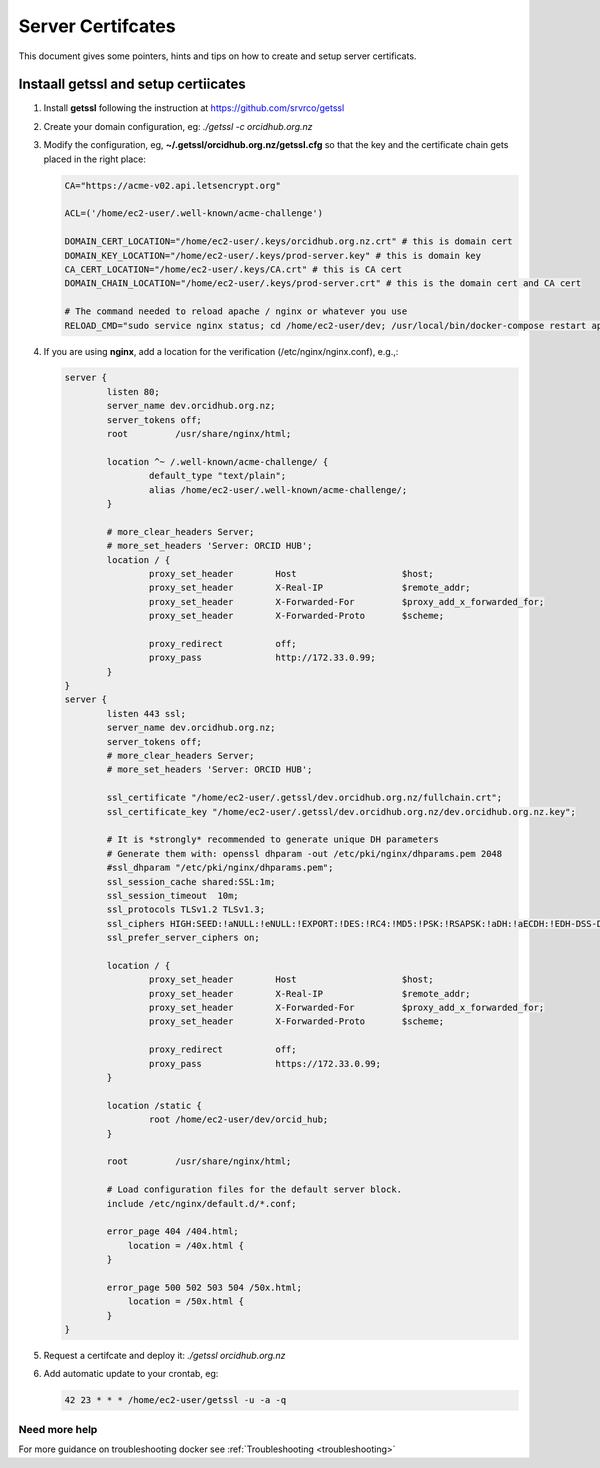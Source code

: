 Server Certifcates
------------------

This document gives some pointers, hints and tips on how to create and setup server certificats.

Instaall getssl and setup certiicates
~~~~~~~~~~~~~~~~~~~~~~~~~~~~~~~~~~~~~

#. Install **getssl** following the instruction at https://github.com/srvrco/getssl
#. Create your domain configuration, eg: `./getssl -c orcidhub.org.nz`
#. Modify the configuration, eg, **~/.getssl/orcidhub.org.nz/getssl.cfg** so that the key and the certificate chain gets placed in the right place:

   .. code-block:: bash
  
    CA="https://acme-v02.api.letsencrypt.org"
    
    ACL=('/home/ec2-user/.well-known/acme-challenge')
    
    DOMAIN_CERT_LOCATION="/home/ec2-user/.keys/orcidhub.org.nz.crt" # this is domain cert
    DOMAIN_KEY_LOCATION="/home/ec2-user/.keys/prod-server.key" # this is domain key
    CA_CERT_LOCATION="/home/ec2-user/.keys/CA.crt" # this is CA cert
    DOMAIN_CHAIN_LOCATION="/home/ec2-user/.keys/prod-server.crt" # this is the domain cert and CA cert
    
    # The command needed to reload apache / nginx or whatever you use
    RELOAD_CMD="sudo service nginx status; cd /home/ec2-user/dev; /usr/local/bin/docker-compose restart app; sleep 5"

#. If you are using **nginx**, add a location for the verification (/etc/nginx/nginx.conf), e.g.,:

   .. code-block:: nginx

    server {
            listen 80;
            server_name dev.orcidhub.org.nz;
            server_tokens off;
            root         /usr/share/nginx/html;

            location ^~ /.well-known/acme-challenge/ {
                    default_type "text/plain";
                    alias /home/ec2-user/.well-known/acme-challenge/;
            }

            # more_clear_headers Server;
            # more_set_headers 'Server: ORCID HUB';
            location / {
                    proxy_set_header        Host                    $host;
                    proxy_set_header        X-Real-IP               $remote_addr;
                    proxy_set_header        X-Forwarded-For         $proxy_add_x_forwarded_for;
                    proxy_set_header        X-Forwarded-Proto       $scheme;

                    proxy_redirect          off;
                    proxy_pass              http://172.33.0.99;
            }
    }
    server {
            listen 443 ssl;
            server_name dev.orcidhub.org.nz;
            server_tokens off;
            # more_clear_headers Server;
            # more_set_headers 'Server: ORCID HUB';

            ssl_certificate "/home/ec2-user/.getssl/dev.orcidhub.org.nz/fullchain.crt";
            ssl_certificate_key "/home/ec2-user/.getssl/dev.orcidhub.org.nz/dev.orcidhub.org.nz.key";

            # It is *strongly* recommended to generate unique DH parameters
            # Generate them with: openssl dhparam -out /etc/pki/nginx/dhparams.pem 2048
            #ssl_dhparam "/etc/pki/nginx/dhparams.pem";
            ssl_session_cache shared:SSL:1m;
            ssl_session_timeout  10m;
            ssl_protocols TLSv1.2 TLSv1.3;
            ssl_ciphers HIGH:SEED:!aNULL:!eNULL:!EXPORT:!DES:!RC4:!MD5:!PSK:!RSAPSK:!aDH:!aECDH:!EDH-DSS-DES-CBC3-SHA:!KRB5-DES-CBC3-SHA:!SRP;
            ssl_prefer_server_ciphers on;

            location / {
                    proxy_set_header        Host                    $host;
                    proxy_set_header        X-Real-IP               $remote_addr;
                    proxy_set_header        X-Forwarded-For         $proxy_add_x_forwarded_for;
                    proxy_set_header        X-Forwarded-Proto       $scheme;

                    proxy_redirect          off;
                    proxy_pass              https://172.33.0.99;
            }

            location /static {
                    root /home/ec2-user/dev/orcid_hub;
            }

            root         /usr/share/nginx/html;

            # Load configuration files for the default server block.
            include /etc/nginx/default.d/*.conf;

            error_page 404 /404.html;
                location = /40x.html {
            }

            error_page 500 502 503 504 /50x.html;
                location = /50x.html {
            }
    }

#. Request a certifcate and deploy it: `./getssl orcidhub.org.nz`
#. Add automatic update to your crontab, eg:

   .. code-block:: crontab
  
    42 23 * * * /home/ec2-user/getssl -u -a -q


Need more help
______________

For more guidance on troubleshooting docker see :ref:`Troubleshooting <troubleshooting>`

